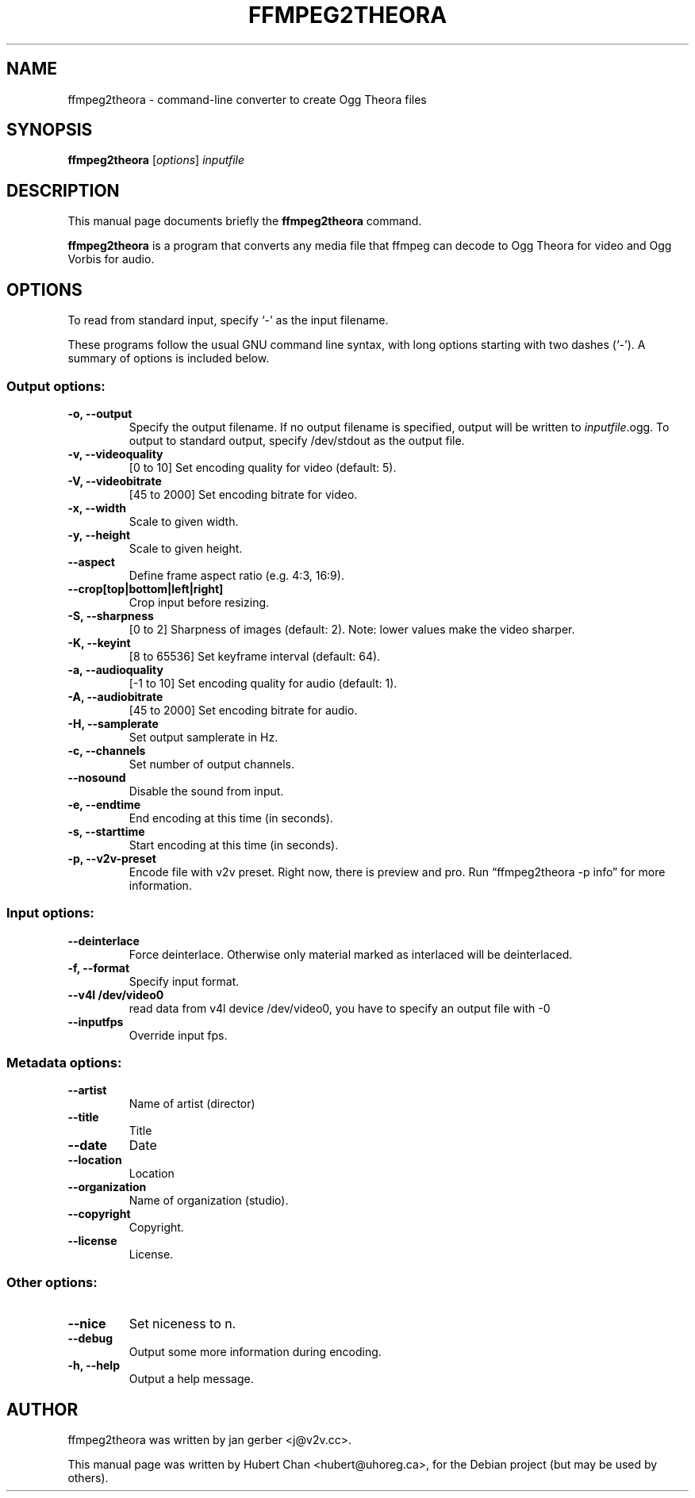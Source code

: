 .\"                                      Hey, EMACS: -*- nroff -*-
.TH FFMPEG2THEORA 1 "June 14, 2005"
.\" Please adjust this date whenever revising the manpage.
.\"
.\" Some roff macros, for reference:
.\" .nh        disable hyphenation
.\" .hy        enable hyphenation
.\" .ad l      left justify
.\" .ad b      justify to both left and right margins
.\" .nf        disable filling
.\" .fi        enable filling
.\" .br        insert line break
.\" .sp <n>    insert n+1 empty lines
.\" for manpage-specific macros, see man(7)
.SH NAME
ffmpeg2theora \- command-line converter to create Ogg Theora files
.SH SYNOPSIS
.B ffmpeg2theora
.RI [ options ] " inputfile" 
.SH DESCRIPTION
This manual page documents briefly the \fBffmpeg2theora\fP command.
.PP
\fBffmpeg2theora\fP is a program that converts any media file that ffmpeg can
decode to Ogg Theora for video and Ogg Vorbis for audio.
.SH OPTIONS
To read from standard input, specify `\-' as the input filename.

These programs follow the usual GNU command line syntax, with long
options starting with two dashes (`-').
A summary of options is included below.
.SS Output options:
.TP
.B \-o, \-\-output
Specify the output filename.  If no output filename is specified, output will
be written to \fIinputfile\fP.ogg.  To output to standard output, specify
/dev/stdout as the output file.
.TP
.B \-v, \-\-videoquality
[0 to 10] Set encoding quality for video (default: 5).
.TP
.B \-V, \-\-videobitrate
[45 to 2000] Set encoding bitrate for video.
.TP
.B \-x, \-\-width
Scale to given width.
.TP
.B \-y, \-\-height
Scale to given height.
.TP
.B \-\-aspect
Define frame aspect ratio (e.g. 4:3, 16:9).
.TP
.B \-\-crop[top|bottom|left|right]
Crop input before resizing.
.TP
.B \-S, \-\-sharpness
[0 to 2] Sharpness of images (default: 2).  Note: lower values make the video
sharper.
.TP
.B \-K, \-\-keyint
[8 to 65536] Set keyframe interval (default: 64).
.TP
.B \-a, \-\-audioquality
[-1 to 10] Set encoding quality for audio (default: 1).
.TP
.B \-A, \-\-audiobitrate
[45 to 2000] Set encoding bitrate for audio.
.TP
.B \-H, \-\-samplerate
Set output samplerate in Hz.
.TP
.B \-c, \-\-channels
Set number of output channels.
.TP
.B \-\-nosound
Disable the sound from input.
.TP
.B \-e, \-\-endtime
End encoding at this time (in seconds).
.TP
.B \-s, \-\-starttime
Start encoding at this time (in seconds).
.TP
.B \-p, \-\-v2v-preset
Encode file with v2v preset.  Right now, there is preview and pro.  Run
\*(lqffmpeg2theora -p info\*(rq for more information.
.SS Input options:
.TP
.B \-\-deinterlace
Force deinterlace.  Otherwise only material marked as interlaced will be
deinterlaced.
.TP
.B \-f, \-\-format
Specify input format.
.TP
.B \-\-v4l  /dev/video0
read data from v4l device /dev/video0, 
you have to specify an output file with -0
.TP
.B \-\-inputfps
Override input fps.
.SS Metadata options:
.TP
.B \-\-artist
Name of artist (director)
.TP
.B \-\-title
Title
.TP
.B \-\-date
Date
.TP
.B \-\-location
Location
.TP
.B \-\-organization
Name of organization (studio).
.TP
.B \-\-copyright
Copyright.
.TP
.B \-\-license
License.
.SS Other options:
.TP
.B \-\-nice
Set niceness to n.
.TP
.B \-\-debug
Output some more information during encoding.
.TP
.B \-h, \-\-help
Output a help message.
.SH AUTHOR
ffmpeg2theora was written by jan gerber <j@v2v.cc>.
.PP
This manual page was written by Hubert Chan <hubert@uhoreg.ca>,
for the Debian project (but may be used by others).
